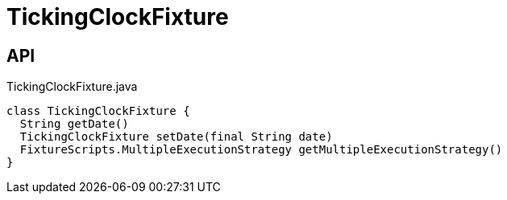 = TickingClockFixture
:Notice: Licensed to the Apache Software Foundation (ASF) under one or more contributor license agreements. See the NOTICE file distributed with this work for additional information regarding copyright ownership. The ASF licenses this file to you under the Apache License, Version 2.0 (the "License"); you may not use this file except in compliance with the License. You may obtain a copy of the License at. http://www.apache.org/licenses/LICENSE-2.0 . Unless required by applicable law or agreed to in writing, software distributed under the License is distributed on an "AS IS" BASIS, WITHOUT WARRANTIES OR  CONDITIONS OF ANY KIND, either express or implied. See the License for the specific language governing permissions and limitations under the License.

== API

[source,java]
.TickingClockFixture.java
----
class TickingClockFixture {
  String getDate()
  TickingClockFixture setDate(final String date)
  FixtureScripts.MultipleExecutionStrategy getMultipleExecutionStrategy()
}
----

